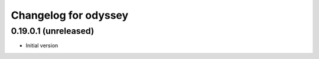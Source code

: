 
Changelog for odyssey
=====================

0.19.0.1 (unreleased)
--------------------

- Initial version

